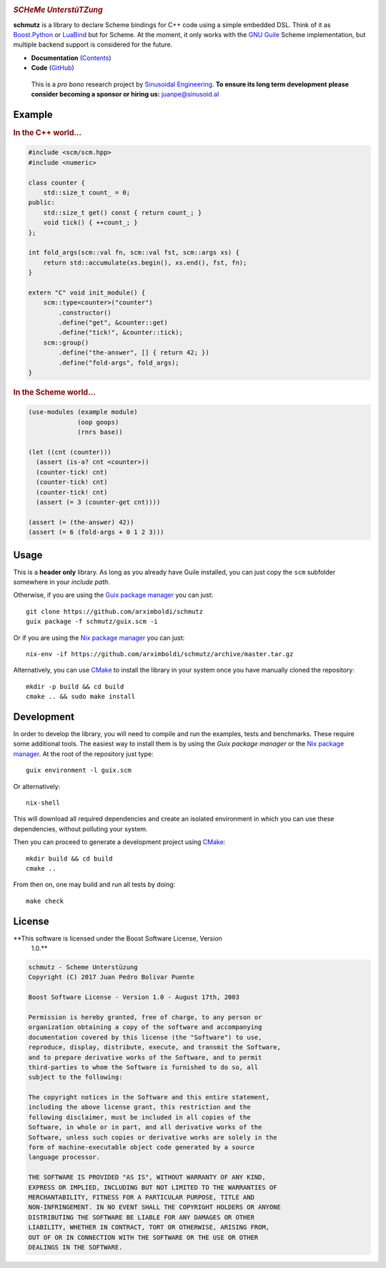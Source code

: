 
.. image:: https://travis-ci.org/arximboldi/schmutz.svg?branch=master
   :target: https://travis-ci.org/arximboldi/schmutz
   :alt: Travis Badge

.. image:: https://codecov.io/gh/arximboldi/schmutz/branch/master/graph/badge.svg
   :target: https://codecov.io/gh/arximboldi/schmutz
   :alt: CodeCov Badge

.. raw:: html

   <img width="100%" src="https://cdn.rawgit.com/arximboldi/schmutz/375ad78e/doc/_static/logo-front.svg" alt="Logotype"/>


.. include:introduction/start
..

.. rubric:: *SCHeMe UnterstüTZung*

**schmutz** is a library to declare Scheme bindings for C++ code using a
simple embedded DSL.  Think of it as `Boost.Python`_ or LuaBind_ but
for Scheme.  At the moment, it only works with the `GNU Guile`_ Scheme
implementation, but multiple backend support is considered for the
future.

.. _Boost.Python: http://www.boost.org/libs/python
.. _LuaBind: https://github.com/luabind/luabind
.. _GNU Guile: https://www.gnu.org/software/guile/manual/guile.html

* **Documentation** (Contents_)
* **Code** (GitHub_)

.. _contents: https://sinusoid.es/schmutz/#contents
.. _github: https://github.com/arximboldi/schmutz

  This is a *pro bono* research project by `Sinusoidal Engineering
  <http://sinusoid.al/>`_.  **To ensure its long term development
  please consider becoming a sponsor or hiring us:** juanpe@sinusoid.al

.. include:index/end

Example
-------

.. rubric:: In the C++ world...

.. code-block:: c++

   #include <scm/scm.hpp>
   #include <numeric>

   class counter {
       std::size_t count_ = 0;
   public:
       std::size_t get() const { return count_; }
       void tick() { ++count_; }
   };

   int fold_args(scm::val fn, scm::val fst, scm::args xs) {
       return std::accumulate(xs.begin(), xs.end(), fst, fn);
   }

   extern "C" void init_module() {
       scm::type<counter>("counter")
           .constructor()
           .define("get", &counter::get)
           .define("tick!", &counter::tick);
       scm::group()
           .define("the-answer", [] { return 42; })
           .define("fold-args", fold_args);
   }

.. rubric:: In the Scheme world...
.. code-block:: scheme

   (use-modules (example module)
                (oop goops)
                (rnrs base))

   (let ((cnt (counter)))
     (assert (is-a? cnt <counter>))
     (counter-tick! cnt)
     (counter-tick! cnt)
     (counter-tick! cnt)
     (assert (= 3 (counter-get cnt))))

   (assert (= (the-answer) 42))
   (assert (= 6 (fold-args + 0 1 2 3)))

Usage
-----

This is a **header only** library.  As long as you already have Guile
installed, you can just copy the ``scm`` subfolder somewhere in your
*include path*.

Otherwise, if you are using the `Guix package manager`_ you can just::

    git clone https://github.com/arximboldi/schmutz
    guix package -f schmutz/guix.scm -i

Or if you are using the `Nix package manager`_ you can just::

    nix-env -if https://github.com/arximboldi/schmutz/archive/master.tar.gz

Alternatively, you can use `CMake`_ to install the library in your
system once you have manually cloned the repository::

    mkdir -p build && cd build
    cmake .. && sudo make install

.. _guix package manager: https://www.gnu.org/software/guix
.. _nix package manager: https://nixos.org/nix
.. _cmake: https://cmake.org

Development
-----------

In order to develop the library, you will need to compile and run the
examples, tests and benchmarks.  These require some additional tools.
The easiest way to install them is by using the `Guix package manager`
or the `Nix package manager`_.  At the root of the repository just
type::

    guix environment -l guix.scm

Or alternatively::

    nix-shell

This will download all required dependencies and create an isolated
environment in which you can use these dependencies, without polluting
your system.

Then you can proceed to generate a development project using `CMake`_::

    mkdir build && cd build
    cmake ..

From then on, one may build and run all tests by doing::

    make check

License
-------

**This software is licensed under the Boost Software License, Version
 1.0.**

.. code-block:: plain

   schmutz - Scheme Unterstüzung
   Copyright (C) 2017 Juan Pedro Bolivar Puente

   Boost Software License - Version 1.0 - August 17th, 2003

   Permission is hereby granted, free of charge, to any person or
   organization obtaining a copy of the software and accompanying
   documentation covered by this license (the "Software") to use,
   reproduce, display, distribute, execute, and transmit the Software,
   and to prepare derivative works of the Software, and to permit
   third-parties to whom the Software is furnished to do so, all
   subject to the following:

   The copyright notices in the Software and this entire statement,
   including the above license grant, this restriction and the
   following disclaimer, must be included in all copies of the
   Software, in whole or in part, and all derivative works of the
   Software, unless such copies or derivative works are solely in the
   form of machine-executable object code generated by a source
   language processor.

   THE SOFTWARE IS PROVIDED "AS IS", WITHOUT WARRANTY OF ANY KIND,
   EXPRESS OR IMPLIED, INCLUDING BUT NOT LIMITED TO THE WARRANTIES OF
   MERCHANTABILITY, FITNESS FOR A PARTICULAR PURPOSE, TITLE AND
   NON-INFRINGEMENT. IN NO EVENT SHALL THE COPYRIGHT HOLDERS OR ANYONE
   DISTRIBUTING THE SOFTWARE BE LIABLE FOR ANY DAMAGES OR OTHER
   LIABILITY, WHETHER IN CONTRACT, TORT OR OTHERWISE, ARISING FROM,
   OUT OF OR IN CONNECTION WITH THE SOFTWARE OR THE USE OR OTHER
   DEALINGS IN THE SOFTWARE.
